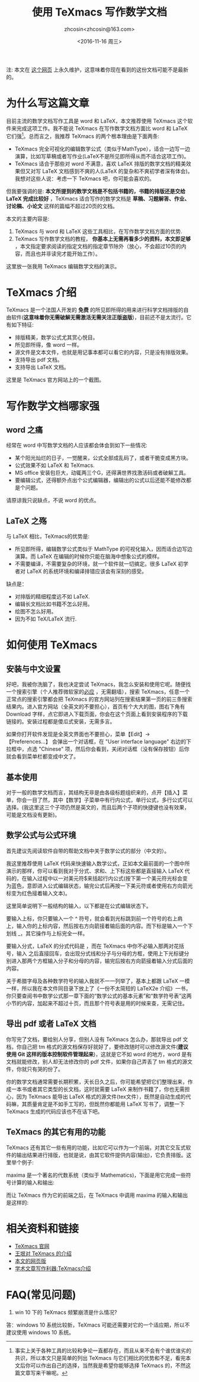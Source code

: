 #+HTML_HEAD: <link rel="stylesheet" type="text/css" href="./resource/style.css" />
#+TITLE: 使用 TeXmacs 写作数学文档
#+AUTHOR: zhcosin<zhcosin@163.com>
#+DATE: <2016-11-16 周三>
#+LANGUAGE: zh_CN
#+OPTIONS: author:t

注: 本文在 [[https://github.com/zhcosin/introduction-to-texmacs][这个网页]] 上永久维护，这意味着你现在看到的这份文档可能不是最新的。

* 为什么写这篇文章

目前主流的数学文档写作工具是 word 和 LaTeX，本文推荐使用 TeXmacs 这个软件来完成这项工作。我不能说 TeXmacs 在写作数学文档方面比 word 和 LaTeX 它们强[fn::事实上关于各种工具的比较和争论一直都存在，而且从来不会有个谁优谁劣的共识，所以本文只是简单的列出 TeXmacs 与它们相比的优势和不足，看完本文后你可以作出自己的选择，当然我是希望你能够选择 TeXmacs 的，不然这篇文章写来干嘛呢。]。总而言之，我推荐 TeXmacs 的两个根本理由是下面两条:
- TeXmacs 完全可视化的编辑数学公式（类似于MathType），适合一边写一边演算，比如写草稿或者写作业(LaTeX不是所见即所得从而不适合这项工作)。
- TeXmacs 适合于那些对 word 不满意，喜欢 LaTeX 排版的数学文档的精美效果但又对写 LaTeX 文档感到不爽的人(LaTeX 的复杂和不爽初学者深有体会)。我想对这些人说：考虑一下 TeXmacs 吧，你可能会喜欢的。

但我要强调的是: *本文所提到的数学文档是不包括书籍的，书籍的排版还是交给 LaTeX 完成比较好* ，TeXmacs 适合写作的数学文档是 *草稿、习题解答、作业、讨论稿、小论文* 这样的篇幅不超过20页的文档。

本文的主要内容是:
1. TeXmacs 与 word 和 LaTeX 这些工具相比，在写作数学文档方面的优势.
2. TeXmacs 写作数学文档的教程， *你基本上无需再看多少的资料，本文即足够* ，本文指定要求阅读的指定文档的指定章节除外（放心，不会超过10页的内容，而且也并非读完才能开始工作）。

这里放一张我用 TeXmacs 编辑数学文档的演示。

[[./pic/input-math.gif]]

* TeXmacs 介绍

TeXmacs 是一个法国人开发的 *免费* 的所见即所得的用来进行科学文档排版的自由软件(*这意味着你无需破解无需激活无需关注正版盗版*)，目前还不是太流行。它有如下特征:
- 排版精美，数学公式尤其赏心悦目。
- 所见即所得，像 word 一样。
- 源文件是文本文件，也就是用记事本都可以看它的内容，只是没有排版效果。
- 支持导出 pdf 文档。
- 支持导出 LaTeX 文档。

这里是 TeXmacs 官方网站上的一个截图。

[[./pic/offcial-capiture.png]]

* 写作数学文档哪家强
  
** word 之痛
   
经常在 word 中写数学文档的人应该都会体会到如下一些情况:
- 某个阳光灿烂的日子，一觉醒来，公式全部成乱码了，或者干脆变成黑方块。
- 公式效果不如 LaTeX 和 TeXmacs.
- MS office 安装包巨大，动辄两三个G，还得满世界找激活码或者破解工具。
- 要编辑公式，还得额外点出个公式编辑器，编辑出的公式以后还能不能修改都是个问题。
请原谅我只说缺点，不说 word 的优点。

** LaTeX 之殇

与 LaTeX 相比，TeXmacs的优势是:
- 所见即所得，编辑数学公式类似于 MathType 的可视化输入，因而适合边写边演算。而 LaTeX 在编辑的时候你只能在脑海中想象公式的模样。
- 不需要编译，不需要复杂的环境，就一个软件就一切搞定。很多 LaTeX 初学者对 LaTeX 的系统环境和编译排错应该会有深刻的感受。
  
缺点是：
- 对排版的精细程度远不如 LaTeX.
- 编辑长文档比如书籍不怎么好用。
- 绘图不怎么好用。
- 因为不如 TeX/LaTeX 流行.

* 如何使用 TeXmacs

** 安装与中文设置
   
好吧，我被你洗脑了，我也决定尝试 TeXmacs，我怎么安装和使用它呢。随便找一个搜索引擎（个人推荐微软家的[[http://cn.bing.com][必应]] ，无需翻墙），搜索 TeXmacs，任意一个正常点的搜索引擎都会把 TeXmacs 的官方网站列在搜索结果第一页的前三条搜索结果内。进入官方网站（全英文的不要担心），首页有个大大的图，图右下角有 Download 字样，点它即进入下载页面，你会在这个页面上看到安装程序的下载链接的。安装过程都是傻瓜式安装，无需多言。

如果你打开软件发现是全英文界面也不要担心，菜单【Edit】-> 【Preferences...】 会弹出一个对话框，在 "User interface language" 右边的下拉框中，点选 "Chinese" 项，然后你会看到，关闭对话框（没有保存按钮）后你就会看到菜单栏都变成中文了。

** 基本使用
   
对于一般的数学文档而言，其结构无非是由各级标题组织来的，点开【插入】菜单，你会一目了然，其中【数学】子菜单中有行内公式，单行公式，多行公式可以选择。(我这里这三个子项仍然是英文的，而且后两个子项的快捷键也没有效果，可能是文档没有更新)。

** 数学公式与公式环境
   
首先建议先阅读软件自带的帮助文档中关于数学公式的部分（中文的）。

我这里推荐使用 LaTeX 代码来快速输入数学公式，正如本文最前面的一个图中所演示的那样，你可以看到我对于分式、求和、上下标这些都是直接输入 LaTeX 代码的，在输入过程中以一对美元符$来括起行内公式(按下第一个美元符光标会变为蓝色，意即进入公式编辑状态，输完公式后再按一下美元符或者使用右方向箭光标变为红色接着输入文本)。

这里简单说明下一般结构的输入，以下都是在公式编辑状态下。

要输入上标，你只要输入一个 ^ 符号，就会看到光标跳到前一个符号的右上肩上，输入你的上标内容，然后按右方向箭接着输后面的内容。而下标是输入一个下划线 _，其它操作与上标完全一样。

要输入分式，LaTeX 的分式代码是 \frac{分子}{分母}，而在 TeXmacs 中你不必输入那两对花括号，输入 \frac 之后直接回车，会出现分式线和分子与分母的方框，使用上下光标键分别进入那两个方框输入分子和分母的内容，输完后按右方向箭接着输入分式后面的内容。

关于希腊字母及各种数学符号的输入我就不一一列举了，基本上都跟 LaTeX 一模一样，所以我在本文件同目录下放上了《一份不太简短的 LaTeX2e 介绍》一书，你只要查阅书中数学公式那一章下面的“数学公式的基本元素”和“数学符号表”这两小节的内容，加起来不超过十页，而且那个符号表是用的时候来查，无需记住。

** 导出 pdf 或者 LaTeX 文档
   
你写完了文档，要给别人分享，但别人没有 TeXmacs 怎么办，那就导出 pdf 文档，你自己把 tm 格式的源文档保存好就好了，要修改随时可以修改源文件(*建议使用 Git 这样的版本控制软件管理起来*)，这就是它不如 word 的地方，word 是有文档就能修改，别人却无法修改你的 pdf 文件，如果你自己弄丢了 tm 格式的源文件，你就只有哭的份了。

你的数学文档通常需要长期积累，天长日久之后，你可能希望把它们整理出来，作成一本书或者其它类型的长文档，这时就需要 LaTeX 来制作书籍了，你也无需担心，因为 TeXmacs 能导出 LaTeX 格式的源文件(tex文件），既然是自动生成的代码嘛，其质量肯定是不如手工写的，但既然你都能用 LaTeX 写书了，调整一下 TeXmacs 生成的代码应该也不在话下吧。

** TeXmacs 的其它有用的功能
   
TeXmacs 还有其它一些有用的功能，比如它可以作为一个前端，对其它交互式软件的输出结果进行排版，也就是说，由其它软件提供内容(输出)，它负责排版。这里举个例子:

maxima 是一个著名的代数系统（类似于 Mathematics)，下面是用它完成一些符号计算的输入和输出:

[[./pic/maxima-output.png]]

而让 TeXmacs 作为它的前端之后，在 TeXmacs 中调用 maxima 的输入和输出是这样的:

[[./pic/texmacs-maxima.jpg]]

* 相关资料和链接

- [[http://texmacs.org][TeXmacs 官网]]
- [[http://www.yinwang.org/blog-cn/2012/09/18/texmacs][王垠对 TeXmacs 的介绍]]
- [[https://github.com/zhcosin/introduction-to-texmacs][本文的网页版]]
- [[http://x-wei.github.io/TeXmacs_intro.html][学术文章写作利器:TeXmacs介绍]]

* FAQ(常见问题)

1. win 10 下的 TeXmacs 频繁崩溃是什么情况?
答：windows 10 系统比较新，TeXmacs 可能还需要对它的一个适应期，所以不建议使用 windows 10 系统。
